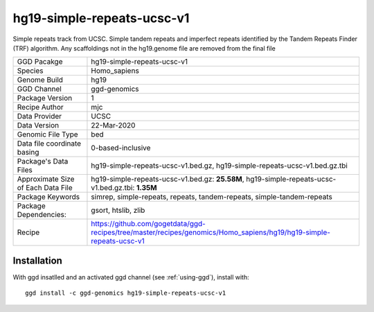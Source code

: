 .. _`hg19-simple-repeats-ucsc-v1`:

hg19-simple-repeats-ucsc-v1
===========================

|downloads|

Simple repeats track from UCSC. Simple tandem repeats and imperfect repeats identified by the Tandem Repeats Finder (TRF) algorithm. Any scaffoldings not in the hg19.genome file are removed from the final file

================================== ====================================
GGD Pacakge                        hg19-simple-repeats-ucsc-v1 
Species                            Homo_sapiens
Genome Build                       hg19
GGD Channel                        ggd-genomics
Package Version                    1
Recipe Author                      mjc 
Data Provider                      UCSC
Data Version                       22-Mar-2020
Genomic File Type                  bed
Data file coordinate basing        0-based-inclusive
Package's Data Files               hg19-simple-repeats-ucsc-v1.bed.gz, hg19-simple-repeats-ucsc-v1.bed.gz.tbi
Approximate Size of Each Data File hg19-simple-repeats-ucsc-v1.bed.gz: **25.58M**, hg19-simple-repeats-ucsc-v1.bed.gz.tbi: **1.35M**
Package Keywords                   simrep, simple-repeats, repeats, tandem-repeats, simple-tandem-repeats
Package Dependencies:              gsort, htslib, zlib
Recipe                             https://github.com/gogetdata/ggd-recipes/tree/master/recipes/genomics/Homo_sapiens/hg19/hg19-simple-repeats-ucsc-v1
================================== ====================================



Installation
------------

.. highlight: bash

With ggd insatlled and an activated ggd channel (see :ref:`using-ggd`), install with::

   ggd install -c ggd-genomics hg19-simple-repeats-ucsc-v1

.. |downloads| image:: https://anaconda.org/ggd-genomics/hg19-simple-repeats-ucsc-v1/badges/downloads.svg
               :target: https://anaconda.org/ggd-genomics/hg19-simple-repeats-ucsc-v1